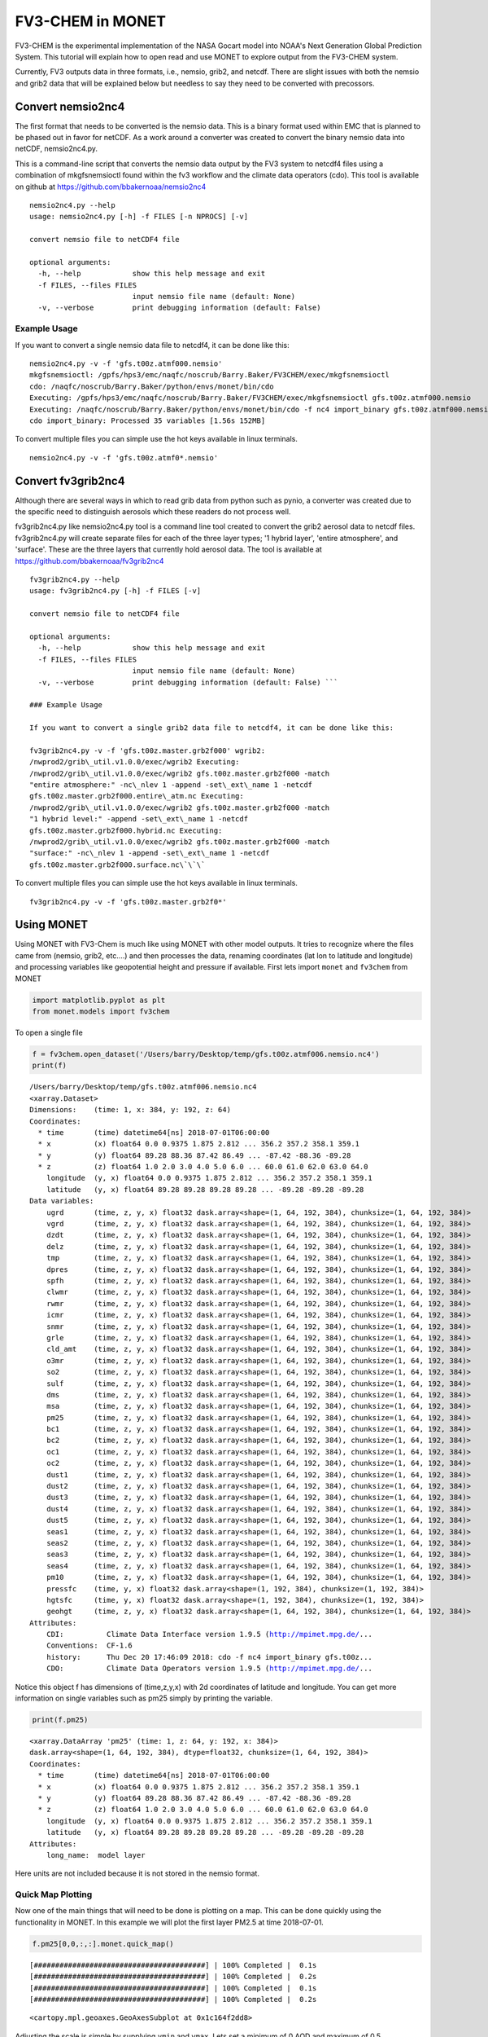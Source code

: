 
FV3-CHEM in MONET
=================

FV3-CHEM is the experimental implementation of the NASA Gocart model
into NOAA's Next Generation Global Prediction System. This tutorial will
explain how to open read and use MONET to explore output from the
FV3-CHEM system.

Currently, FV3 outputs data in three formats, i.e., nemsio, grib2, and
netcdf. There are slight issues with both the nemsio and grib2 data that
will be explained below but needless to say they need to be converted
with precossors.

Convert nemsio2nc4
------------------

The first format that needs to be converted is the nemsio data. This is
a binary format used within EMC that is planned to be phased out in
favor for netCDF. As a work around a converter was created to convert
the binary nemsio data into netCDF, nemsio2nc4.py.

This is a command-line script that converts the nemsio data output by
the FV3 system to netcdf4 files using a combination of mkgfsnemsioctl
found within the fv3 workflow and the climate data operators (cdo). This
tool is available on github at https://github.com/bbakernoaa/nemsio2nc4

::

    nemsio2nc4.py --help
    usage: nemsio2nc4.py [-h] -f FILES [-n NPROCS] [-v]

    convert nemsio file to netCDF4 file

    optional arguments:
      -h, --help            show this help message and exit
      -f FILES, --files FILES
                            input nemsio file name (default: None)
      -v, --verbose         print debugging information (default: False)

Example Usage
~~~~~~~~~~~~~

If you want to convert a single nemsio data file to netcdf4, it can be
done like this:

::

    nemsio2nc4.py -v -f 'gfs.t00z.atmf000.nemsio'
    mkgfsnemsioctl: /gpfs/hps3/emc/naqfc/noscrub/Barry.Baker/FV3CHEM/exec/mkgfsnemsioctl
    cdo: /naqfc/noscrub/Barry.Baker/python/envs/monet/bin/cdo
    Executing: /gpfs/hps3/emc/naqfc/noscrub/Barry.Baker/FV3CHEM/exec/mkgfsnemsioctl gfs.t00z.atmf000.nemsio
    Executing: /naqfc/noscrub/Barry.Baker/python/envs/monet/bin/cdo -f nc4 import_binary gfs.t00z.atmf000.nemsio.ctl gfs.t00z.atmf000.nemsio.nc4
    cdo import_binary: Processed 35 variables [1.56s 152MB]

To convert multiple files you can simple use the hot keys available in
linux terminals.

::

     nemsio2nc4.py -v -f 'gfs.t00z.atmf0*.nemsio'

Convert fv3grib2nc4
-------------------

Although there are several ways in which to read grib data from python
such as pynio, a converter was created due to the specific need to
distinguish aerosols which these readers do not process well.

fv3grib2nc4.py like nemsio2nc4.py tool is a command line tool created to
convert the grib2 aerosol data to netcdf files. fv3grib2nc4.py will
create separate files for each of the three layer types; '1 hybrid
layer', 'entire atmosphere', and 'surface'. These are the three layers
that currently hold aerosol data. The tool is available at
https://github.com/bbakernoaa/fv3grib2nc4

::

    fv3grib2nc4.py --help
    usage: fv3grib2nc4.py [-h] -f FILES [-v]

    convert nemsio file to netCDF4 file

    optional arguments:
      -h, --help            show this help message and exit
      -f FILES, --files FILES
                            input nemsio file name (default: None)
      -v, --verbose         print debugging information (default: False) ```

    ### Example Usage

    If you want to convert a single grib2 data file to netcdf4, it can be done like this:

    fv3grib2nc4.py -v -f 'gfs.t00z.master.grb2f000' wgrib2:
    /nwprod2/grib\_util.v1.0.0/exec/wgrib2 Executing:
    /nwprod2/grib\_util.v1.0.0/exec/wgrib2 gfs.t00z.master.grb2f000 -match
    "entire atmosphere:" -nc\_nlev 1 -append -set\_ext\_name 1 -netcdf
    gfs.t00z.master.grb2f000.entire\_atm.nc Executing:
    /nwprod2/grib\_util.v1.0.0/exec/wgrib2 gfs.t00z.master.grb2f000 -match
    "1 hybrid level:" -append -set\_ext\_name 1 -netcdf
    gfs.t00z.master.grb2f000.hybrid.nc Executing:
    /nwprod2/grib\_util.v1.0.0/exec/wgrib2 gfs.t00z.master.grb2f000 -match
    "surface:" -nc\_nlev 1 -append -set\_ext\_name 1 -netcdf
    gfs.t00z.master.grb2f000.surface.nc\`\`\`

To convert multiple files you can simple use the hot keys available in
linux terminals.

::

     fv3grib2nc4.py -v -f 'gfs.t00z.master.grb2f0*'

Using MONET
-----------

Using MONET with FV3-Chem is much like using MONET with other model
outputs. It tries to recognize where the files came from (nemsio, grib2,
etc....) and then processes the data, renaming coordinates (lat lon to
latitude and longitude) and processing variables like geopotential
height and pressure if available. First lets import ``monet`` and
``fv3chem`` from MONET

.. code-block:: python

    import matplotlib.pyplot as plt
    from monet.models import fv3chem

To open a single file

.. code-block:: python

    f = fv3chem.open_dataset('/Users/barry/Desktop/temp/gfs.t00z.atmf006.nemsio.nc4')
    print(f)


.. parsed-literal::

    /Users/barry/Desktop/temp/gfs.t00z.atmf006.nemsio.nc4
    <xarray.Dataset>
    Dimensions:    (time: 1, x: 384, y: 192, z: 64)
    Coordinates:
      * time       (time) datetime64[ns] 2018-07-01T06:00:00
      * x          (x) float64 0.0 0.9375 1.875 2.812 ... 356.2 357.2 358.1 359.1
      * y          (y) float64 89.28 88.36 87.42 86.49 ... -87.42 -88.36 -89.28
      * z          (z) float64 1.0 2.0 3.0 4.0 5.0 6.0 ... 60.0 61.0 62.0 63.0 64.0
        longitude  (y, x) float64 0.0 0.9375 1.875 2.812 ... 356.2 357.2 358.1 359.1
        latitude   (y, x) float64 89.28 89.28 89.28 89.28 ... -89.28 -89.28 -89.28
    Data variables:
        ugrd       (time, z, y, x) float32 dask.array<shape=(1, 64, 192, 384), chunksize=(1, 64, 192, 384)>
        vgrd       (time, z, y, x) float32 dask.array<shape=(1, 64, 192, 384), chunksize=(1, 64, 192, 384)>
        dzdt       (time, z, y, x) float32 dask.array<shape=(1, 64, 192, 384), chunksize=(1, 64, 192, 384)>
        delz       (time, z, y, x) float32 dask.array<shape=(1, 64, 192, 384), chunksize=(1, 64, 192, 384)>
        tmp        (time, z, y, x) float32 dask.array<shape=(1, 64, 192, 384), chunksize=(1, 64, 192, 384)>
        dpres      (time, z, y, x) float32 dask.array<shape=(1, 64, 192, 384), chunksize=(1, 64, 192, 384)>
        spfh       (time, z, y, x) float32 dask.array<shape=(1, 64, 192, 384), chunksize=(1, 64, 192, 384)>
        clwmr      (time, z, y, x) float32 dask.array<shape=(1, 64, 192, 384), chunksize=(1, 64, 192, 384)>
        rwmr       (time, z, y, x) float32 dask.array<shape=(1, 64, 192, 384), chunksize=(1, 64, 192, 384)>
        icmr       (time, z, y, x) float32 dask.array<shape=(1, 64, 192, 384), chunksize=(1, 64, 192, 384)>
        snmr       (time, z, y, x) float32 dask.array<shape=(1, 64, 192, 384), chunksize=(1, 64, 192, 384)>
        grle       (time, z, y, x) float32 dask.array<shape=(1, 64, 192, 384), chunksize=(1, 64, 192, 384)>
        cld_amt    (time, z, y, x) float32 dask.array<shape=(1, 64, 192, 384), chunksize=(1, 64, 192, 384)>
        o3mr       (time, z, y, x) float32 dask.array<shape=(1, 64, 192, 384), chunksize=(1, 64, 192, 384)>
        so2        (time, z, y, x) float32 dask.array<shape=(1, 64, 192, 384), chunksize=(1, 64, 192, 384)>
        sulf       (time, z, y, x) float32 dask.array<shape=(1, 64, 192, 384), chunksize=(1, 64, 192, 384)>
        dms        (time, z, y, x) float32 dask.array<shape=(1, 64, 192, 384), chunksize=(1, 64, 192, 384)>
        msa        (time, z, y, x) float32 dask.array<shape=(1, 64, 192, 384), chunksize=(1, 64, 192, 384)>
        pm25       (time, z, y, x) float32 dask.array<shape=(1, 64, 192, 384), chunksize=(1, 64, 192, 384)>
        bc1        (time, z, y, x) float32 dask.array<shape=(1, 64, 192, 384), chunksize=(1, 64, 192, 384)>
        bc2        (time, z, y, x) float32 dask.array<shape=(1, 64, 192, 384), chunksize=(1, 64, 192, 384)>
        oc1        (time, z, y, x) float32 dask.array<shape=(1, 64, 192, 384), chunksize=(1, 64, 192, 384)>
        oc2        (time, z, y, x) float32 dask.array<shape=(1, 64, 192, 384), chunksize=(1, 64, 192, 384)>
        dust1      (time, z, y, x) float32 dask.array<shape=(1, 64, 192, 384), chunksize=(1, 64, 192, 384)>
        dust2      (time, z, y, x) float32 dask.array<shape=(1, 64, 192, 384), chunksize=(1, 64, 192, 384)>
        dust3      (time, z, y, x) float32 dask.array<shape=(1, 64, 192, 384), chunksize=(1, 64, 192, 384)>
        dust4      (time, z, y, x) float32 dask.array<shape=(1, 64, 192, 384), chunksize=(1, 64, 192, 384)>
        dust5      (time, z, y, x) float32 dask.array<shape=(1, 64, 192, 384), chunksize=(1, 64, 192, 384)>
        seas1      (time, z, y, x) float32 dask.array<shape=(1, 64, 192, 384), chunksize=(1, 64, 192, 384)>
        seas2      (time, z, y, x) float32 dask.array<shape=(1, 64, 192, 384), chunksize=(1, 64, 192, 384)>
        seas3      (time, z, y, x) float32 dask.array<shape=(1, 64, 192, 384), chunksize=(1, 64, 192, 384)>
        seas4      (time, z, y, x) float32 dask.array<shape=(1, 64, 192, 384), chunksize=(1, 64, 192, 384)>
        pm10       (time, z, y, x) float32 dask.array<shape=(1, 64, 192, 384), chunksize=(1, 64, 192, 384)>
        pressfc    (time, y, x) float32 dask.array<shape=(1, 192, 384), chunksize=(1, 192, 384)>
        hgtsfc     (time, y, x) float32 dask.array<shape=(1, 192, 384), chunksize=(1, 192, 384)>
        geohgt     (time, z, y, x) float32 dask.array<shape=(1, 64, 192, 384), chunksize=(1, 64, 192, 384)>
    Attributes:
        CDI:          Climate Data Interface version 1.9.5 (http://mpimet.mpg.de/...
        Conventions:  CF-1.6
        history:      Thu Dec 20 17:46:09 2018: cdo -f nc4 import_binary gfs.t00z...
        CDO:          Climate Data Operators version 1.9.5 (http://mpimet.mpg.de/...


Notice this object f has dimensions of (time,z,y,x) with 2d coordinates
of latitude and longitude. You can get more information on single
variables such as pm25 simply by printing the variable.

.. code-block:: python

    print(f.pm25)


.. parsed-literal::

    <xarray.DataArray 'pm25' (time: 1, z: 64, y: 192, x: 384)>
    dask.array<shape=(1, 64, 192, 384), dtype=float32, chunksize=(1, 64, 192, 384)>
    Coordinates:
      * time       (time) datetime64[ns] 2018-07-01T06:00:00
      * x          (x) float64 0.0 0.9375 1.875 2.812 ... 356.2 357.2 358.1 359.1
      * y          (y) float64 89.28 88.36 87.42 86.49 ... -87.42 -88.36 -89.28
      * z          (z) float64 1.0 2.0 3.0 4.0 5.0 6.0 ... 60.0 61.0 62.0 63.0 64.0
        longitude  (y, x) float64 0.0 0.9375 1.875 2.812 ... 356.2 357.2 358.1 359.1
        latitude   (y, x) float64 89.28 89.28 89.28 89.28 ... -89.28 -89.28 -89.28
    Attributes:
        long_name:  model layer


Here units are not included because it is not stored in the nemsio
format.

Quick Map Plotting
~~~~~~~~~~~~~~~~~~

Now one of the main things that will need to be done is plotting on a
map. This can be done quickly using the functionality in MONET. In this
example we will plot the first layer PM2.5 at time 2018-07-01.

.. code-block:: python

    f.pm25[0,0,:,:].monet.quick_map()


.. parsed-literal::

    [########################################] | 100% Completed |  0.1s
    [########################################] | 100% Completed |  0.2s
    [########################################] | 100% Completed |  0.1s
    [########################################] | 100% Completed |  0.2s




.. parsed-literal::

    <cartopy.mpl.geoaxes.GeoAxesSubplot at 0x1c164f2dd8>




.. image:: output_8_2.png


Adjusting the scale is simple by supplying ``vmin`` and ``vmax``. Lets
set a minimum of 0 AOD and maximum of 0.5.

.. code-block:: python

    f.pm25[0,0,:,:].monet.quick_map(vmin=0,vmax=.5)


.. parsed-literal::

    [########################################] | 100% Completed |  0.1s
    [########################################] | 100% Completed |  0.2s
    [########################################] | 100% Completed |  0.1s
    [########################################] | 100% Completed |  0.2s




.. parsed-literal::

    <cartopy.mpl.geoaxes.GeoAxesSubplot at 0x1c18cbf6d8>




.. image:: output_10_2.png


Now we have all the control that xarray has built into their plotting
routines. For example, lets have a discrete colorbar with 10 levels,
``levels=10``, and let it determine the levels by throwing out the top
and bottom 2% of values using the ``robust=True``

.. code-block:: python

    f.pm25[0,0,:,:].monet.quick_map(levels=10,robust=True)


.. parsed-literal::

    [########################################] | 100% Completed |  0.1s
    [########################################] | 100% Completed |  0.2s
    [########################################] | 100% Completed |  0.1s
    [########################################] | 100% Completed |  0.2s




.. parsed-literal::

    <cartopy.mpl.geoaxes.GeoAxesSubplot at 0x1c1905ce48>




.. image:: output_12_2.png


Now there are a lot of very low values, since this is at the beginning
of the simulation so lets mask out values less than 0.015 AOD.

.. code-block:: python

    f.pm25.where(f.pm25 > 0.015)[0,0,:,:].monet.quick_map(levels=10,robust=True)


.. parsed-literal::

    [########################################] | 100% Completed |  0.1s
    [########################################] | 100% Completed |  0.2s
    [########################################] | 100% Completed |  0.1s
    [########################################] | 100% Completed |  0.2s




.. parsed-literal::

    <cartopy.mpl.geoaxes.GeoAxesSubplot at 0x1c19635240>




.. image:: output_14_2.png


For more information on plotting with xarray and matplotlib some useful
links are shown below

-  `Xarray
   Plotting <http://xarray.pydata.org/en/stable/plotting.html#two-dimensions>`__
-  `Matplotlib
   Colorbars <https://matplotlib.org/tutorials/colors/colormaps.html>`__

Nearest neighbor
~~~~~~~~~~~~~~~~

Monet has some extra functionality that may be useful for exploritory
studies such as nearest neighbor finder. Lets find the nearest neighbor
to NCWCP (38.972 N, 76.9245 W).

.. code-block:: python

    nn = f.pm25.monet.nearest_latlon(lat=38.972,lon=-76.9245)
    print(nn)




.. parsed-literal::

    <xarray.DataArray 'pm25' (time: 1, z: 64)>
    dask.array<shape=(1, 64), dtype=float32, chunksize=(1, 64)>
    Coordinates:
      * time       (time) datetime64[ns] 2018-07-01T06:00:00
        x          float64 283.1
        y          float64 38.81
      * z          (z) float64 1.0 2.0 3.0 4.0 5.0 6.0 ... 60.0 61.0 62.0 63.0 64.0
        longitude  float64 283.1
        latitude   float64 38.81
    Attributes:
        long_name:  model layer


Now we can do a quick plot of this vertically, since it was a single
time step.

.. code-block:: python

    nn.plot(aspect=2,size=5)


.. parsed-literal::

    [########################################] | 100% Completed |  0.1s
    [########################################] | 100% Completed |  0.1s




.. parsed-literal::

    [<matplotlib.lines.Line2D at 0x1c194702e8>]




.. image:: output_19_2.png


Now this is a simple plot but it is usually valuable to view the
vertical coordinate on the y-axis.

.. code-block:: python

    nn.plot(y='z',aspect=2,size=5)


.. parsed-literal::

    [########################################] | 100% Completed |  0.1s
    [########################################] | 100% Completed |  0.2s
    [########################################] | 100% Completed |  0.1s
    [########################################] | 100% Completed |  0.2s




.. parsed-literal::

    [<matplotlib.lines.Line2D at 0x1c1c0bbac8>]




.. image:: output_21_2.png


Now this is not very useful because the vertical coordinate right now is
just the layer number. Lets get the geopoential height at this location
and add it as a coordinate to plot.

.. code-block:: python

    geohgt = f.geohgt.monet.nearest_latlon(lat=38.972,lon=-76.9245).squeeze()
    geohgt




.. parsed-literal::

    <xarray.DataArray 'geohgt' (z: 64)>
    dask.array<shape=(64,), dtype=float32, chunksize=(64,)>
    Coordinates:
        time       datetime64[ns] 2018-07-01T06:00:00
        x          float64 283.1
        y          float64 38.81
      * z          (z) float64 1.0 2.0 3.0 4.0 5.0 6.0 ... 60.0 61.0 62.0 63.0 64.0
        longitude  float64 283.1
        latitude   float64 38.81
    Attributes:
        long_name:  Geopotential Height
        units:      m



.. code-block:: python

    nn['z'] = geohgt.values
    nn.plot(y='z')
    plt.ylim([0,3000])


.. parsed-literal::

    [########################################] | 100% Completed |  0.3s
    [########################################] | 100% Completed |  0.4s
    [########################################] | 100% Completed |  0.1s
    [########################################] | 100% Completed |  0.2s
    [########################################] | 100% Completed |  0.1s
    [########################################] | 100% Completed |  0.2s




.. parsed-literal::

    (0, 3000)




.. image:: output_24_2.png


Constant Latitude and Longitude
~~~~~~~~~~~~~~~~~~~~~~~~~~~~~~~

Sometimes it may be useful to see a latitudinal or longitudinal cross
section. This feature is included in monet through the
``xr.DataArray.monet`` accessor. Lets take a constant latitude at 10
degrees N.

.. code-block:: python

    pm25_constant_lat = f.pm25.monet.interp_constant_lat(lat=10., method='bilinear')
    pm25_constant_lat


.. parsed-literal::

    Create weight file: bilinear_192x384_192x1.nc
    [########################################] | 100% Completed |  0.1s
    [########################################] | 100% Completed |  0.2s




.. parsed-literal::

    <xarray.DataArray 'pm25' (time: 1, z: 64, x: 192, y: 1)>
    array([[[[8.107865e-02],
             ...,
             [4.765707e-02]],

            ...,

            [[9.984020e-05],
             ...,
             [9.982444e-05]]]])
    Coordinates:
        longitude  (x, y) float64 0.0 1.88 3.76 5.64 ... 353.4 355.3 357.2 359.1
        latitude   (x, y) float64 10.0 10.0 10.0 10.0 10.0 ... 10.0 10.0 10.0 10.0
      * time       (time) datetime64[ns] 2018-07-01T06:00:00
      * z          (z) float64 1.0 2.0 3.0 4.0 5.0 6.0 ... 60.0 61.0 62.0 63.0 64.0
    Dimensions without coordinates: x, y
    Attributes:
        regrid_method:  bilinear



Like before lets go ahead and get the geopotential height along this
latitude.

.. code-block:: python

    geoght_constant_lat = f.geohgt.monet.interp_constant_lat(lat=10., method='bilinear')
    pm25_constant_lat['geohgt'] = geoght_constant_lat


.. parsed-literal::

    Overwrite existing file: bilinear_192x384_192x1.nc
     You can set reuse_weights=True to save computing time.
    [########################################] | 100% Completed |  0.7s
    [########################################] | 100% Completed |  0.8s


Let us plot the 2D cross track (height vs longitude).

.. code-block:: python

    pm25_constant_lat.plot(x='longitude',y='geohgt',robust=True,ylim=1000,aspect=2,size=5)
    plt.ylim([0,50000])




.. parsed-literal::

    (0, 50000)




.. image:: output_30_1.png

Calculate Pressure Levels
~~~~~~~~~~~~~~~~~~~~~~~~~

By default pressure levels are not calculated due to processing time,
however, MONET does include a helper function in the fv3chem module,
``fv3chem.calc_nemsio_pressure``.

.. code-block:: python

    f = fv3chem.calc_nemsio_pressure(f)
    f


.. parsed-literal::

    [########################################] | 100% Completed |  0.1s
    [########################################] | 100% Completed |  0.2s
    [########################################] | 100% Completed |  0.1s
    [########################################] | 100% Completed |  0.2s




.. parsed-literal::

    <xarray.DataArray 'press' (time: 1, z: 64, y: 192, x: 384)>
    array([[[[1.002220e+03, ..., 1.002230e+03],
             ...,
             [6.768812e+02, ..., 6.770022e+02]],

            ...,

            [[2.037354e-01, ..., 2.038117e-01],
             ...,
             [3.515549e-01, ..., 3.512193e-01]]]], dtype=float32)
    Coordinates:
      * time       (time) datetime64[ns] 2018-07-01T06:00:00
      * x          (x) float64 0.0 0.9375 1.875 2.812 ... 356.2 357.2 358.1 359.1
      * y          (y) float64 89.28 88.36 87.42 86.49 ... -87.42 -88.36 -89.28
      * z          (z) float64 1.0 2.0 3.0 4.0 5.0 6.0 ... 60.0 61.0 62.0 63.0 64.0
        longitude  (y, x) float64 0.0 0.9375 1.875 2.812 ... 356.2 357.2 358.1 359.1
        latitude   (y, x) float64 89.28 89.28 89.28 89.28 ... -89.28 -89.28 -89.28
    Attributes:
        units:      mb
        long_name:  Mid Layer Pressure
